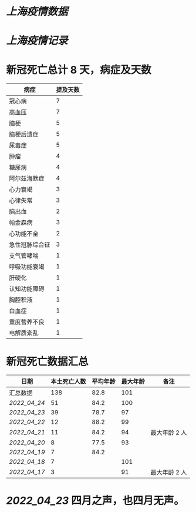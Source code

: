 * [[上海疫情数据]]
* [[上海疫情记录]]

* 新冠死亡总计 8 天，病症及天数

| 病症           | 提及天数 |
|----------------+----------|
| 冠心病         |  7       |
| 高血压         |  7       |
| 脑梗           |  5       |
| 脑梗后遗症     |  5       |
| 尿毒症         |  5       |
| 肿瘤           |  4       |
| 糖尿病         |  4       |
| 阿尔兹海默症   |  4       |
| 心力衰竭       |  3       |
| 心律失常       |  3       |
| 脑出血         |  2       |
| 帕金森病       |  3       |
| 心功能不全     |  2       |
| 急性冠脉综合征 |  3       |
| 支气管哮喘     |  1       |
| 呼吸功能衰竭   |  1       |
| 肝硬化         |  1       |
| 认知功能障碍   |  1       |
| 胸腔积液       |  1       |
| 白血症         |  1       |
| 重度营养不良   |  1       |
| 电解质紊乱     |  1       |

* 新冠死亡数据汇总

| 日期           | 本土死亡人数 | 平均年龄 | 最大年龄 | 备注          |
|----------------+--------------+----------+----------+---------------|
| 汇总数据       |          138 |     82.8 |      101 |               |
| [[2022_04_24]] |           51 |     84.2 |      100 |               |
| [[2022_04_23]] |           39 |     78.7 |       97 |               |
| [[2022_04_22]] |           12 |     88.2 |       99 |               |
| [[2022_04_21]] |           11 |     84.2 |       94 | 最大年龄 2 人 |
| [[2022_04_20]] |            8 |     77.5 |       93 |               |
| [[2022_04_19]] |            7 |     84.2 |          |               |
| [[2022_04_18]] |            7 |          |      101 |               |
| [[2022_04_17]] |            3 |          |       91 | 最大年龄 2 人 |
#+TBLFM: @2$2=vsum(@3..@>);f2
#+TBLFM: @2$3=vsum(@3..@8)/6;f1

* [[2022_04_23]] 四月之声，也四月无声。
[[https://nas.qysit.com:2046/geekpanshi/diaryshare/-/raw/main/assets/20220423111628_1650683838458_0.jpg]]
